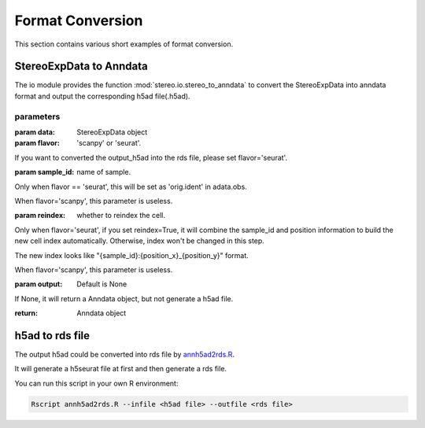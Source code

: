 Format Conversion
============
This section contains various short examples of format conversion.

StereoExpData to Anndata
-------------------
The io module provides the function :mod:`stereo.io.stereo_to_anndata` to convert the StereoExpData into anndata format and output the
corresponding h5ad file(.h5ad).

parameters
~~~~~~~~

:param data: StereoExpData object
:param flavor: 'scanpy' or 'seurat'.
If you want to converted the output_h5ad into the rds file, please set flavor='seurat'.

:param sample_id: name of sample.
Only when flavor == 'seurat', this will be set as 'orig.ident' in adata.obs.

When flavor='scanpy', this parameter is useless.

:param reindex: whether to reindex the cell.
Only when flavor='seurat', if you set reindex=True, it will combine the sample_id and position information to build
the new cell index automatically. Otherwise, index won't be changed in this step.

The new index looks like "{sample_id}:{position_x}_{position_y}" format.

When flavor='scanpy', this parameter is useless.

:param output: Default is None
If None, it will return a Anndata object, but not generate a h5ad file.

:return: Anndata object

h5ad to rds file
----------------------------------
The output h5ad could be converted into rds file by `annh5ad2rds.R <https://github.com/BGIResearch/stereopy/blob/dev/docs/source/_static/annh5adrds.R>`_.

It will generate a h5seurat file at first and then generate a rds file.

You can run this script in your own R environment:

.. code:: bash

    Rscript annh5ad2rds.R --infile <h5ad file> --outfile <rds file>
